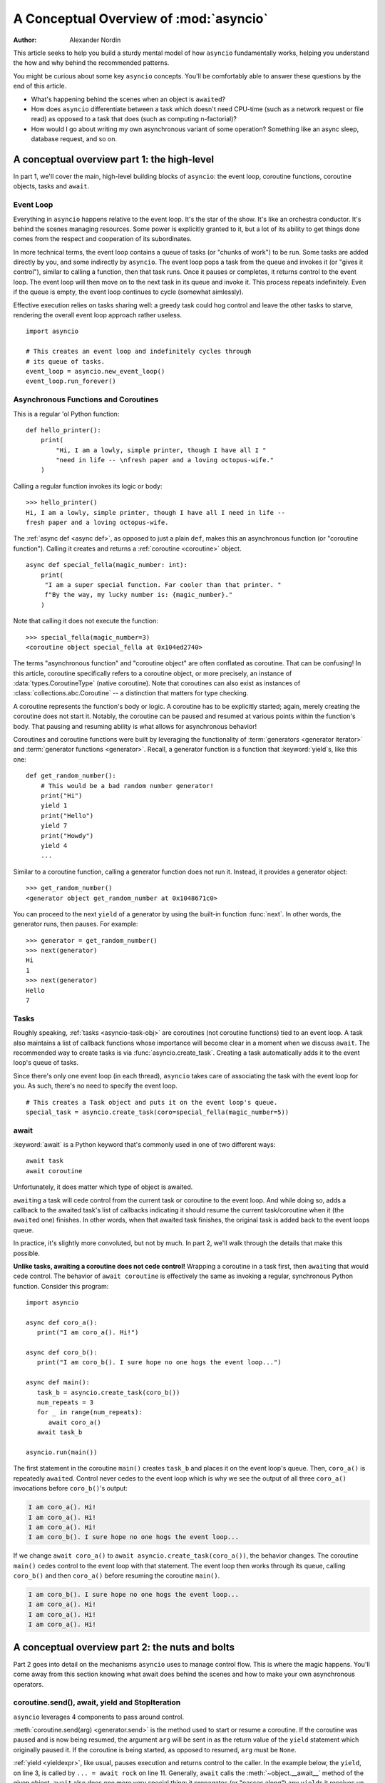 .. _a-conceptual-overview-of-asyncio:

***************************************
A Conceptual Overview of :mod:`asyncio`
***************************************

:Author: Alexander Nordin

This article seeks to help you build a sturdy mental model of how ``asyncio``
fundamentally works, helping you understand the how and why behind the
recommended patterns.

You might be curious about some key ``asyncio`` concepts.
You'll be comfortably able to answer these questions by the end of this
article.

- What's happening behind the scenes when an object is ``await``\ ed?
- How does ``asyncio`` differentiate between a task which doesn't need CPU-time
  (such as a network request or file read) as opposed to a task that does
  (such as computing n-factorial)?
- How would I go about writing my own asynchronous variant of some operation?
  Something like an async sleep, database request, and so on.

--------------------------------------------
A conceptual overview part 1: the high-level
--------------------------------------------

In part 1, we'll cover the main, high-level building blocks of ``asyncio``:
the event loop, coroutine functions, coroutine objects, tasks and ``await``.

==========
Event Loop
==========

Everything in ``asyncio`` happens relative to the event loop.
It's the star of the show.
It's like an orchestra conductor.
It's behind the scenes managing resources.
Some power is explicitly granted to it, but a lot of its ability to get things
done comes from the respect and cooperation of its subordinates.

In more technical terms, the event loop contains a queue of tasks (or "chunks
of work") to be run.
Some tasks are added directly by you, and some indirectly by ``asyncio``.
The event loop pops a task from the queue and invokes it (or "gives it control"),
similar to calling a function, then that task runs.
Once it pauses or completes, it returns control to the event loop.
The event loop will then move on to the next task in its queue and invoke it.
This process repeats indefinitely.
Even if the queue is empty, the event loop continues to cycle (somewhat
aimlessly).

Effective execution relies on tasks sharing well: a greedy task could hog
control and leave the other tasks to starve, rendering the overall event loop
approach rather useless.

::

   import asyncio

   # This creates an event loop and indefinitely cycles through
   # its queue of tasks.
   event_loop = asyncio.new_event_loop()
   event_loop.run_forever()

=====================================
Asynchronous Functions and Coroutines
=====================================

This is a regular 'ol Python function::

   def hello_printer():
       print(
           "Hi, I am a lowly, simple printer, though I have all I "
           "need in life -- \nfresh paper and a loving octopus-wife."
       )

Calling a regular function invokes its logic or body::

   >>> hello_printer()
   Hi, I am a lowly, simple printer, though I have all I need in life --
   fresh paper and a loving octopus-wife.

The :ref:`async def <async def>`, as opposed to just a plain ``def``, makes
this an asynchronous function (or "coroutine function").
Calling it creates and returns a :ref:`coroutine <coroutine>` object.

::

   async def special_fella(magic_number: int):
       print(
        "I am a super special function. Far cooler than that printer. "
        f"By the way, my lucky number is: {magic_number}."
       )

Note that calling it does not execute the function::

   >>> special_fella(magic_number=3)
   <coroutine object special_fella at 0x104ed2740>

The terms "asynchronous function" and "coroutine object" are often conflated
as coroutine.
That can be confusing!
In this article, coroutine specifically refers to a coroutine object, or more
precisely, an instance of :data:`types.CoroutineType` (native coroutine).
Note that coroutines can also exist as instances of :class:`collections.abc.Coroutine`
-- a distinction that matters for type checking.

A coroutine represents the function's body or logic.
A coroutine has to be explicitly started; again, merely creating the coroutine
does not start it.
Notably, the coroutine can be paused and resumed at various points within the
function's body.
That pausing and resuming ability is what allows for asynchronous behavior!

Coroutines and coroutine functions were built by leveraging the functionality
of :term:`generators <generator iterator>` and
:term:`generator functions <generator>`.
Recall, a generator function is a function that :keyword:`yield`\s, like this one::

   def get_random_number():
       # This would be a bad random number generator!
       print("Hi")
       yield 1
       print("Hello")
       yield 7
       print("Howdy")
       yield 4
       ...

Similar to a coroutine function, calling a generator function does not run it.
Instead, it provides a generator object::

   >>> get_random_number()
   <generator object get_random_number at 0x1048671c0>

You can proceed to the next ``yield`` of a generator by using the
built-in function :func:`next`.
In other words, the generator runs, then pauses.
For example::

   >>> generator = get_random_number()
   >>> next(generator)
   Hi
   1
   >>> next(generator)
   Hello
   7

=====
Tasks
=====

Roughly speaking, :ref:`tasks <asyncio-task-obj>` are coroutines (not coroutine
functions) tied to an event loop.
A task also maintains a list of callback functions whose importance will become
clear in a moment when we discuss ``await``.
The recommended way to create tasks is via :func:`asyncio.create_task`.
Creating a task automatically adds it to the event loop's queue of tasks.

Since there's only one event loop (in each thread), ``asyncio`` takes care of
associating the task with the event loop for you. As such, there's no need
to specify the event loop.

::

   # This creates a Task object and puts it on the event loop's queue.
   special_task = asyncio.create_task(coro=special_fella(magic_number=5))

=====
await
=====

:keyword:`await` is a Python keyword that's commonly used in one of two
different ways::

   await task
   await coroutine

Unfortunately, it does matter which type of object is awaited.

``await``\ ing a task will cede control from the current task or coroutine to
the event loop.
And while doing so, adds a callback to the awaited task's list of callbacks
indicating it should resume the current task/coroutine when it (the
``await``\ ed one) finishes.
In other words, when that awaited task finishes, the original task is added
back to the event loops queue.

In practice, it's slightly more convoluted, but not by much.
In part 2, we'll walk through the details that make this possible.

**Unlike tasks, awaiting a coroutine does not cede control!**
Wrapping a coroutine in a task first, then ``await``\ ing that would cede control.
The behavior of ``await coroutine`` is effectively the same as invoking a regular,
synchronous Python function.
Consider this program::

   import asyncio

   async def coro_a():
      print("I am coro_a(). Hi!")

   async def coro_b():
      print("I am coro_b(). I sure hope no one hogs the event loop...")

   async def main():
      task_b = asyncio.create_task(coro_b())
      num_repeats = 3
      for _ in range(num_repeats):
         await coro_a()
      await task_b

   asyncio.run(main())

The first statement in the coroutine ``main()`` creates ``task_b`` and places
it on the event loop's queue.
Then, ``coro_a()`` is repeatedly ``await``\ ed. Control never cedes to the
event loop which is why we see the output of all three ``coro_a()``
invocations before ``coro_b()``'s output:

.. code-block:: none

   I am coro_a(). Hi!
   I am coro_a(). Hi!
   I am coro_a(). Hi!
   I am coro_b(). I sure hope no one hogs the event loop...

If we change ``await coro_a()`` to ``await asyncio.create_task(coro_a())``, the
behavior changes.
The coroutine ``main()`` cedes control to the event loop with that statement.
The event loop then works through its queue, calling ``coro_b()`` and then
``coro_a()`` before resuming the coroutine ``main()``.

.. code-block:: none

   I am coro_b(). I sure hope no one hogs the event loop...
   I am coro_a(). Hi!
   I am coro_a(). Hi!
   I am coro_a(). Hi!

------------------------------------------------
A conceptual overview part 2: the nuts and bolts
------------------------------------------------

Part 2 goes into detail on the mechanisms ``asyncio`` uses to manage control flow.
This is where the magic happens.
You'll come away from this section knowing what await does behind the scenes
and how to make your own asynchronous operators.

================================================
coroutine.send(), await, yield and StopIteration
================================================

``asyncio`` leverages 4 components to pass around control.

:meth:`coroutine.send(arg) <generator.send>` is the method used to start or resume a coroutine.
If the coroutine was paused and is now being resumed, the argument ``arg``
will be sent in as the return value of the ``yield`` statement which originally
paused it.
If the coroutine is being started, as opposed to resumed, ``arg`` must be
``None``.

:ref:`yield <yieldexpr>`, like usual, pauses execution and returns control to the caller.
In the example below, the ``yield``, on line 3, is called by
``... = await rock`` on line 11.
Generally, ``await`` calls the :meth:`~object.__await__` method of the given
object.
``await`` also does one more very special thing: it propagates (or "passes
along") any ``yield``\ s it receives up the call-chain.
In this case, that's back to ``... = coroutine.send(None)`` on line 16.

The coroutine is resumed via the ``coroutine.send(42)`` call on line 21.
The coroutine picks back up from where it ``yield``\ ed (or paused) on line 3
and executes the remaining statements in its body.
When a coroutine finishes, it raises a :exc:`StopIteration` exception with the
return value attached in the :attr:`~StopIteration.value` attribute.

.. code-block::
   :linenos:

   class Rock:
       def __await__(self):
           value_sent_in = yield 7
           print(f"Rock.__await__ resuming with value: {value_sent_in}.")
           return value_sent_in

   async def main():
       print("Beginning coroutine main().")
       rock = Rock()
       print("Awaiting rock...")
       value_from_rock = await rock
       print(f"Coroutine received value: {value_from_rock} from rock.")
       return 23

   coroutine = main()
   intermediate_result = coroutine.send(None)
   print(f"Coroutine paused and returned intermediate value: {intermediate_result}.")

   print(f"Resuming coroutine and sending in value: 42.")
   try:
       coroutine.send(42)
   except StopIteration as e:
       returned_value = e.value
   print(f"Coroutine main() finished and provided value: {returned_value}.")

That snippet produces this output:

.. code-block:: none

   Beginning coroutine main().
   Awaiting rock...
   Coroutine paused and returned intermediate value: 7.
   Resuming coroutine and sending in value: 42.
   Rock.__await__ resuming with value: 42.
   Coroutine received value: 42 from rock.
   Coroutine main() finished and provided value: 23.

It's worth pausing for a moment here and making sure you followed the various
ways that control flow and values were passed.

The only way to yield (or effectively cede control) from a coroutine is to
``await`` an object that ``yield``\ s in its ``__await__`` method.
That might sound odd to you. You might be thinking:

   1. What about a ``yield`` directly within the coroutine? The coroutine becomes
   an async generator, a different beast entirely.

   2. What about a ``yield from`` within the coroutine to a function that yields
   (that is, a plain generator)?
   ``SyntaxError: yield from not allowed in a coroutine.``
   This was intentionally designed for the sake of simplicity -- mandating only
   one way of using coroutines. Originally ``yield`` was actually barred as well,
   but was re-accepted to allow for async generators.
   Despite that, ``yield from`` and ``await`` effectively do the same thing.

=======
Futures
=======

A :ref:`future <asyncio-future-obj>` is an object meant to represent a
computation's status and result.
The term is a nod to the idea of something still to come or not yet happened,
and the object is a way to keep an eye on that something.

A future has a few important attributes. One is its state which can be either
"pending", "cancelled" or "done".
Another is its result which is set when the state transitions to done.
Unlike a coroutine, a future does not represent the actual computation to be
done; instead, it represents the status and result of that computation, kind of
like a status light (red, yellow or green) or indicator.

:class:`asyncio.Task` subclasses :class:`asyncio.Future` in order to gain
these various capabilities.
The prior section said tasks store a list of callbacks, which wasn't entirely
true.
It's actually the ``Future`` class that implements this logic which ``Task``
inherits.

Futures may also be used directly (not via tasks).
Tasks mark themselves as done when their coroutine is complete.
Futures are much more versatile and will be marked as done when you say so.
In this way, they're the flexible interface for you to make your own conditions
for waiting and resuming.

========================
A homemade asyncio.sleep
========================

We'll go through an example of how you could leverage a future to create your
own variant of asynchronous sleep (``async_sleep``) which mimics
:func:`asyncio.sleep`.

This snippet puts a few tasks on the event loop's queue and then ``await``\ s a
coroutine wrapped in a task: ``async_sleep(3)``.
We want that task to finish only after three seconds have elapsed, but without
preventing other tasks from running.

::

   async def other_work():
       print("I am worker. Work work.")

   async def main():
       # Add a few other tasks to the event loop, so there's something
       # to do while asynchronously sleeping.
       work_tasks = [
           asyncio.create_task(other_work()),
           asyncio.create_task(other_work()),
           asyncio.create_task(other_work())
       ]
       print(
           "Beginning asynchronous sleep at time: "
           f"{datetime.datetime.now().strftime("%H:%M:%S")}."
       )
       await asyncio.create_task(async_sleep(3))
       print(
           "Done asynchronous sleep at time: "
           f"{datetime.datetime.now().strftime("%H:%M:%S")}."
       )
       # asyncio.gather effectively awaits each task in the collection.
       await asyncio.gather(*work_tasks)


Below, we use a future to enable custom control over when that task will be marked
as done.
If :meth:`future.set_result() <asyncio.Future.set_result>` (the method responsible for marking that future as
done) is never called, then this task will never finish.
We've also enlisted the help of another task, which we'll see in a moment, that
will monitor how much time has elapsed and accordingly call
``future.set_result()``.

::

   async def async_sleep(seconds: float):
       future = asyncio.Future()
       time_to_wake = time.time() + seconds
       # Add the watcher-task to the event loop.
       watcher_task = asyncio.create_task(_sleep_watcher(future, time_to_wake))
       # Block until the future is marked as done.
       await future

We'll use a rather bare object, ``YieldToEventLoop()``, to ``yield`` from
``__await__`` in order to cede control to the event loop.
This is effectively the same as calling ``asyncio.sleep(0)``, but this approach
offers more clarity, not to mention it's somewhat cheating to use
``asyncio.sleep`` when showcasing how to implement it!

As usual, the event loop cycles through its queue of tasks, giving them control
and receiving control back when they pause or finish.
The ``watcher_task``, which runs the coroutine ``_sleep_watcher(...)``, will
be invoked once per full cycle of the event loop's queue.
On each resumption, it'll check the time and if not enough has elapsed, then it'll
pause once again and hand control back to the event loop.
Eventually, enough time will have elapsed, and ``_sleep_watcher(...)`` will
mark the future as done, and then itself finish too by breaking out of the
infinite ``while`` loop.
Given this helper task is only invoked once per cycle of the event loop's queue,
you'd be correct to note that this asynchronous sleep will sleep *at least*
three seconds, rather than exactly three seconds.
Note this is also of true of ``asyncio.sleep``.

::

   class YieldToEventLoop:
       def __await__(self):
           yield

   async def _sleep_watcher(future: asyncio.Future, time_to_wake: float):
       while True:
           if time.time() >= time_to_wake:
           # This marks the future as done.
           future.set_result(None)
           break
           else:
           await YieldToEventLoop()

Here is the full program's output:

.. code-block:: none

   $ python custom-async-sleep.py
   Beginning asynchronous sleep at time: 14:52:22.
   I am worker. Work work.
   I am worker. Work work.
   I am worker. Work work.
   Done asynchronous sleep at time: 14:52:25.

You might feel this implementation of asynchronous sleep was unnecessarily
convoluted.
And, well, it was.
The example was meant to showcase the versatility of futures with a simple
example that could be mimicked for more complex needs.
For reference, you could implement it without futures, like so::

   async def simpler_async_sleep(seconds):
       time_to_wake = time.time() + seconds
       while True:
           if time.time() >= time_to_wake:
               return
           else:
               await YieldToEventLoop()

But, that's all for now. Hopefully you're ready to more confidently dive into
some async programming or check out advanced topics in the
:mod:`docs <asyncio>`.
